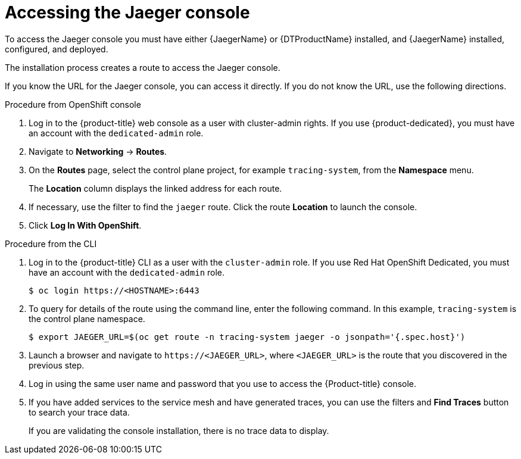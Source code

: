 ////
Module included in the following assemblies:

////

[id="distr-tracing-accessing-jaeger-console_{context}"]
= Accessing the Jaeger console

To access the Jaeger console you must have either {JaegerName} or {DTProductName} installed, and {JaegerName} installed, configured, and deployed.

The installation process creates a route to access the Jaeger console.

If you know the URL for the Jaeger console, you can access it directly.  If you do not know the URL, use the following directions.

.Procedure from OpenShift console
. Log in to the {product-title} web console as a user with cluster-admin rights. If you use {product-dedicated}, you must have an account with the `dedicated-admin` role.

. Navigate to *Networking* -> *Routes*.

. On the *Routes* page, select the control plane project, for example `tracing-system`, from the *Namespace* menu.
+
The *Location* column displays the linked address for each route.
+
. If necessary, use the filter to find the `jaeger` route.  Click the route *Location* to launch the console.

. Click *Log In With OpenShift*.

////
.Procedure from Kiali console

. Launch the Kiali console.

. Click *Distributed Tracing* in the left navigation pane.

. Click *Log In With OpenShift*.
////

.Procedure from the CLI

. Log in to the {product-title} CLI as a user with the `cluster-admin` role. If you use Red Hat OpenShift Dedicated, you must have an account with the `dedicated-admin` role.
+
[source,terminal]
----
$ oc login https://<HOSTNAME>:6443
----
+
. To query for details of the route using the command line, enter the following command. In this example, `tracing-system` is the control plane namespace.
+
[source,terminal]
----
$ export JAEGER_URL=$(oc get route -n tracing-system jaeger -o jsonpath='{.spec.host}')
----
+
. Launch a browser and navigate to ``\https://<JAEGER_URL>``, where `<JAEGER_URL>` is the route that you discovered in the previous step.

. Log in using the same user name and password that you use to access the {Product-title} console.

. If you have added services to the service mesh and have generated traces, you can use the filters and *Find Traces* button to search your trace data.
+
If you are validating the console installation, there is no trace data to display.
